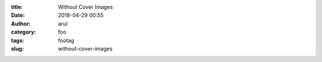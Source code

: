 :title: Without Cover Images
:date: 2018-04-29 00:55
:author: arul
:category: foo
:tags: footag
:slug: without-cover-images
